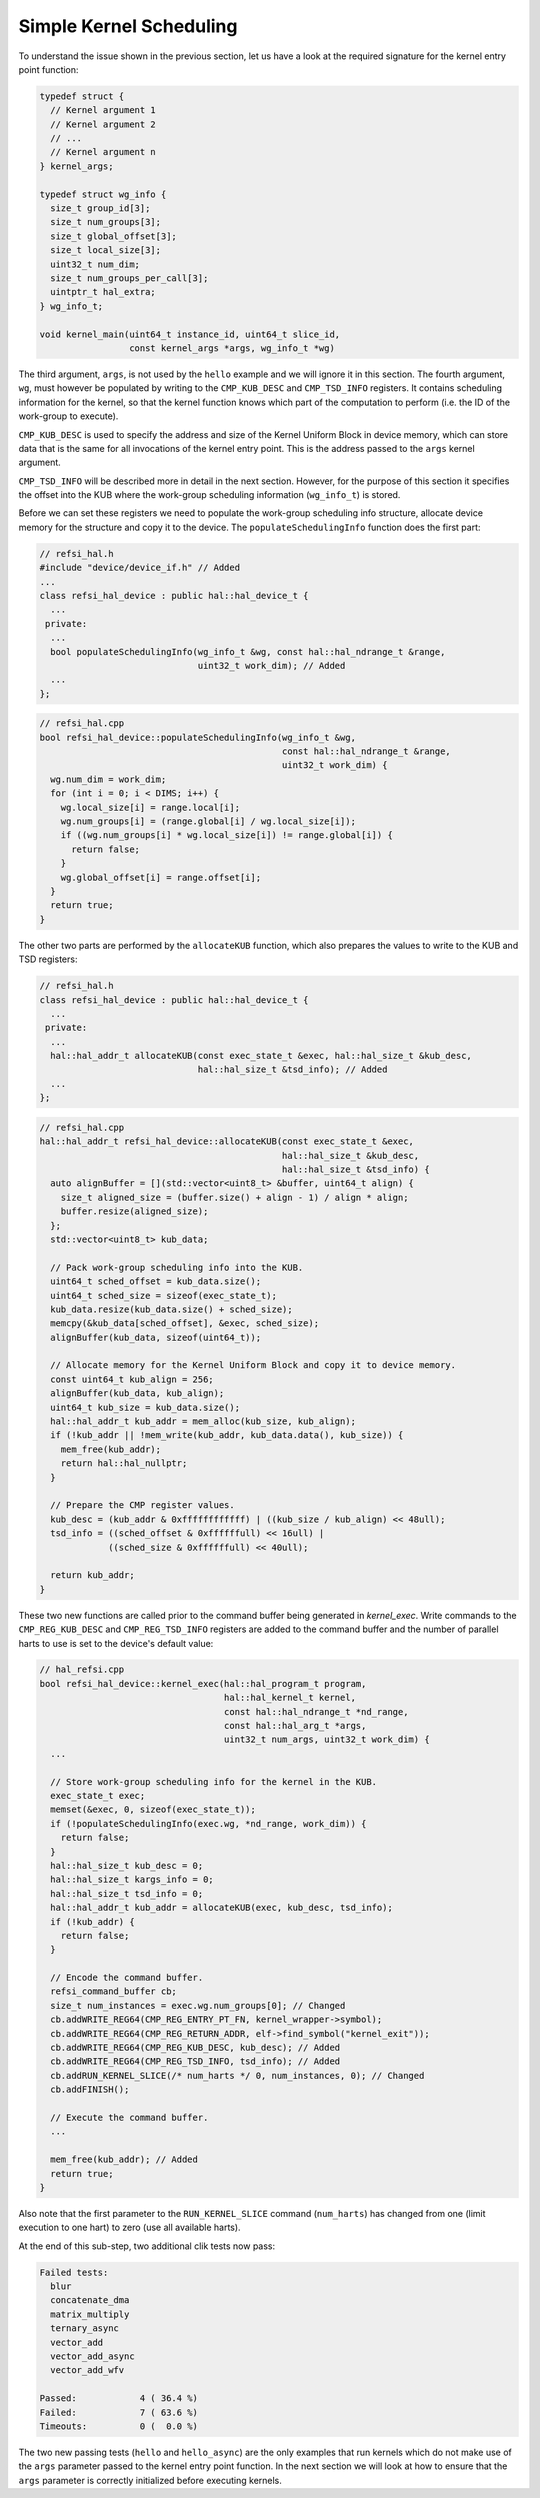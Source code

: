 Simple Kernel Scheduling
========================

To understand the issue shown in the previous section, let us have a look at the
required signature for the kernel entry point function:

.. code:: c++

    typedef struct {
      // Kernel argument 1
      // Kernel argument 2
      // ...
      // Kernel argument n
    } kernel_args;
    
    typedef struct wg_info {
      size_t group_id[3];
      size_t num_groups[3];
      size_t global_offset[3];
      size_t local_size[3];
      uint32_t num_dim;
      size_t num_groups_per_call[3];
      uintptr_t hal_extra;
    } wg_info_t;

    void kernel_main(uint64_t instance_id, uint64_t slice_id,
                     const kernel_args *args, wg_info_t *wg)

The third argument, ``args``, is not used by the ``hello`` example and we will
ignore it in this section. The fourth argument, ``wg``, must however be
populated by writing to the ``CMP_KUB_DESC`` and ``CMP_TSD_INFO`` registers. It
contains scheduling information for the kernel, so that the kernel function
knows which part of the computation to perform (i.e. the ID of the work-group to
execute).

``CMP_KUB_DESC`` is used to specify the address and size of the Kernel Uniform
Block in device memory, which can store data that is the same for all
invocations of the kernel entry point. This is the address passed to the
``args`` kernel argument.

``CMP_TSD_INFO`` will be described more in detail in the next section. However,
for the purpose of this section it specifies the offset into the KUB where the
work-group scheduling information (``wg_info_t``) is stored.

Before we can set these registers we need to populate the work-group scheduling
info structure, allocate device memory for the structure and copy it to the
device. The ``populateSchedulingInfo`` function does the first part:

.. code:: c++

    // refsi_hal.h
    #include "device/device_if.h" // Added
    ...
    class refsi_hal_device : public hal::hal_device_t {
      ...
     private:
      ...
      bool populateSchedulingInfo(wg_info_t &wg, const hal::hal_ndrange_t &range,
                                  uint32_t work_dim); // Added
      ...
    };

.. code:: c++

    // refsi_hal.cpp
    bool refsi_hal_device::populateSchedulingInfo(wg_info_t &wg,
                                                  const hal::hal_ndrange_t &range,
                                                  uint32_t work_dim) {
      wg.num_dim = work_dim;
      for (int i = 0; i < DIMS; i++) {
        wg.local_size[i] = range.local[i];
        wg.num_groups[i] = (range.global[i] / wg.local_size[i]);
        if ((wg.num_groups[i] * wg.local_size[i]) != range.global[i]) {
          return false;
        }
        wg.global_offset[i] = range.offset[i];
      }
      return true;
    }

The other two parts are performed by the ``allocateKUB`` function, which also
prepares the values to write to the KUB and TSD registers:

.. code:: c++

    // refsi_hal.h
    class refsi_hal_device : public hal::hal_device_t {
      ...
     private:
      ...
      hal::hal_addr_t allocateKUB(const exec_state_t &exec, hal::hal_size_t &kub_desc,
                                  hal::hal_size_t &tsd_info); // Added
      ...
    };

.. code:: c++

    // refsi_hal.cpp
    hal::hal_addr_t refsi_hal_device::allocateKUB(const exec_state_t &exec,
                                                  hal::hal_size_t &kub_desc,
                                                  hal::hal_size_t &tsd_info) {
      auto alignBuffer = [](std::vector<uint8_t> &buffer, uint64_t align) {
        size_t aligned_size = (buffer.size() + align - 1) / align * align;
        buffer.resize(aligned_size);
      };
      std::vector<uint8_t> kub_data;

      // Pack work-group scheduling info into the KUB.
      uint64_t sched_offset = kub_data.size();
      uint64_t sched_size = sizeof(exec_state_t);
      kub_data.resize(kub_data.size() + sched_size);
      memcpy(&kub_data[sched_offset], &exec, sched_size);
      alignBuffer(kub_data, sizeof(uint64_t));

      // Allocate memory for the Kernel Uniform Block and copy it to device memory.
      const uint64_t kub_align = 256;
      alignBuffer(kub_data, kub_align);
      uint64_t kub_size = kub_data.size();
      hal::hal_addr_t kub_addr = mem_alloc(kub_size, kub_align);
      if (!kub_addr || !mem_write(kub_addr, kub_data.data(), kub_size)) {
        mem_free(kub_addr);
        return hal::hal_nullptr;
      }

      // Prepare the CMP register values.
      kub_desc = (kub_addr & 0xffffffffffff) | ((kub_size / kub_align) << 48ull);
      tsd_info = ((sched_offset & 0xffffffull) << 16ull) |
                 ((sched_size & 0xffffffull) << 40ull);

      return kub_addr;
    }

These two new functions are called prior to the command buffer being generated
in `kernel_exec`. Write commands to the ``CMP_REG_KUB_DESC`` and
``CMP_REG_TSD_INFO`` registers are added to the command buffer and the number
of parallel harts to use is set to the device's default value:

.. code:: c++

    // hal_refsi.cpp
    bool refsi_hal_device::kernel_exec(hal::hal_program_t program,
                                       hal::hal_kernel_t kernel,
                                       const hal::hal_ndrange_t *nd_range,
                                       const hal::hal_arg_t *args,
                                       uint32_t num_args, uint32_t work_dim) {
      ...
      
      // Store work-group scheduling info for the kernel in the KUB.
      exec_state_t exec;
      memset(&exec, 0, sizeof(exec_state_t));
      if (!populateSchedulingInfo(exec.wg, *nd_range, work_dim)) {
        return false;
      }
      hal::hal_size_t kub_desc = 0;
      hal::hal_size_t kargs_info = 0;
      hal::hal_size_t tsd_info = 0;
      hal::hal_addr_t kub_addr = allocateKUB(exec, kub_desc, tsd_info);
      if (!kub_addr) {
        return false;
      }
      
      // Encode the command buffer.
      refsi_command_buffer cb;
      size_t num_instances = exec.wg.num_groups[0]; // Changed
      cb.addWRITE_REG64(CMP_REG_ENTRY_PT_FN, kernel_wrapper->symbol);
      cb.addWRITE_REG64(CMP_REG_RETURN_ADDR, elf->find_symbol("kernel_exit"));
      cb.addWRITE_REG64(CMP_REG_KUB_DESC, kub_desc); // Added
      cb.addWRITE_REG64(CMP_REG_TSD_INFO, tsd_info); // Added
      cb.addRUN_KERNEL_SLICE(/* num_harts */ 0, num_instances, 0); // Changed
      cb.addFINISH();

      // Execute the command buffer.
      ...

      mem_free(kub_addr); // Added
      return true;
    }

Also note that the first parameter to the ``RUN_KERNEL_SLICE`` command
(``num_harts``) has changed from one (limit execution to one hart) to zero (use
all available harts).

At the end of this sub-step, two additional clik tests now pass:

.. code:: console

    Failed tests:
      blur
      concatenate_dma
      matrix_multiply
      ternary_async
      vector_add
      vector_add_async
      vector_add_wfv

    Passed:            4 ( 36.4 %)
    Failed:            7 ( 63.6 %)
    Timeouts:          0 (  0.0 %)

The two new passing tests (``hello`` and ``hello_async``) are the only examples
that run kernels which do not make use of the ``args`` parameter passed to the
kernel entry point function. In the next section we will look at how to ensure
that the ``args`` parameter is correctly initialized before executing kernels.
